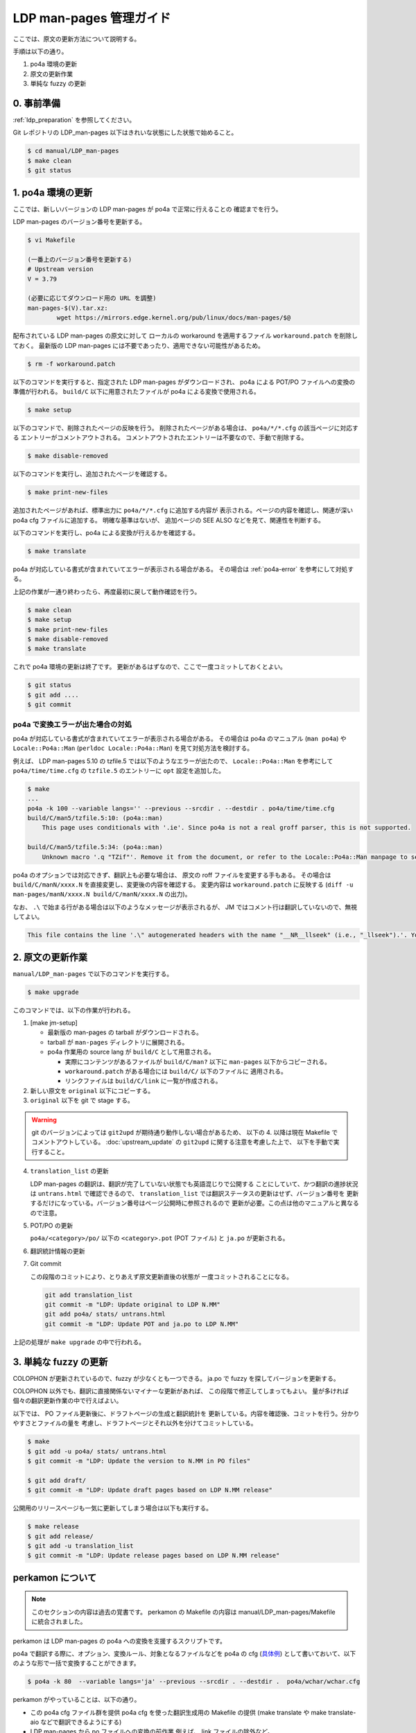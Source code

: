 .. _ldp_original_update:

========================
LDP man-pages 管理ガイド
========================

ここでは、原文の更新方法について説明する。

手順は以下の通り。

1. po4a 環境の更新
2. 原文の更新作業
3. 単純な fuzzy の更新

0. 事前準備
===========

:ref:`ldp_preparation` を参照してください。

Git レポジトリの LDP_man-pages 以下はきれいな状態にした状態で始めること。

.. code-block:: console

   $ cd manual/LDP_man-pages
   $ make clean
   $ git status

1. po4a 環境の更新
==================

ここでは、新しいバージョンの LDP man-pages が po4a で正常に行えることの
確認までを行う。

LDP man-pages のバージョン番号を更新する。

.. code-block:: console

   $ vi Makefile

   (一番上のバージョン番号を更新する)
   # Upstream version
   V = 3.79

   (必要に応じてダウンロード用の URL を調整)
   man-pages-$(V).tar.xz:
           wget https://mirrors.edge.kernel.org/pub/linux/docs/man-pages/$@

配布されている LDP man-pages の原文に対して
ローカルの workaround を適用するファイル ``workaround.patch`` を削除しておく。
最新版の LDP man-pages には不要であったり、適用できない可能性があるため。

.. code-block:: console

   $ rm -f workaround.patch

以下のコマンドを実行すると、指定された LDP man-pages がダウンロードされ、
po4a による POT/PO ファイルへの変換の準備が行われる。
``build/C`` 以下に用意されたファイルが po4a による変換で使用される。

.. code-block:: console

   $ make setup

以下のコマンドで、削除されたページの反映を行う。
削除されたページがある場合は、 ``po4a/*/*.cfg`` の該当ページに対応する
エントリーがコメントアウトされる。
コメントアウトされたエントリーは不要なので、手動で削除する。

.. code-block:: console

   $ make disable-removed

以下のコマンドを実行し、追加されたページを確認する。

.. code-block:: console

   $ make print-new-files

追加されたページがあれば、標準出力に ``po4a/*/*.cfg`` に追加する内容が
表示される。ページの内容を確認し、関連が深い po4a cfg ファイルに追加する。
明確な基準はないが、 追加ページの SEE ALSO などを見て、関連性を判断する。

以下のコマンドを実行し、po4a による変換が行えるかを確認する。

.. code-block:: console

   $ make translate

po4a が対応している書式が含まれていてエラーが表示される場合がある。
その場合は :ref:`po4a-error` を参考にして対処する。

上記の作業が一通り終わったら、再度最初に戻して動作確認を行う。

.. code-block:: console

   $ make clean
   $ make setup
   $ make print-new-files
   $ make disable-removed
   $ make translate

これで po4a 環境の更新は終了です。
更新があるはずなので、ここで一度コミットしておくとよい。

.. code-block:: console

   $ git status
   $ git add ....
   $ git commit

.. _po4a-error:

po4a で変換エラーが出た場合の対処
---------------------------------

po4a が対応している書式が含まれていてエラーが表示される場合がある。
その場合は po4a のマニュアル (``man po4a``) や ``Locale::Po4a::Man``
(``perldoc Locale::Po4a::Man``) を見て対処方法を検討する。

例えば、 LDP man-pages 5.10 の tzfile.5 では以下のようなエラーが出たので、
``Locale::Po4a::Man`` を参考にして ``po4a/time/time.cfg`` の ``tzfile.5``
のエントリーに ``opt`` 設定を追加した。

.. code-block:: console

   $ make
   ...
   po4a -k 100 --variable langs='' --previous --srcdir . --destdir . po4a/time/time.cfg
   build/C/man5/tzfile.5:10: (po4a::man)
       This page uses conditionals with '.ie'. Since po4a is not a real groff parser, this is not supported.

   build/C/man5/tzfile.5:34: (po4a::man)
       Unknown macro '.q "TZif"'. Remove it from the document, or refer to the Locale::Po4a::Man manpage to see how po4a can handle new macros.

.. code-block:: ini
   :caption: po4a/time/time.cfg
   :emphasize-lines: 3

   [type: man] build/C/man5/tzfile.5 \
        $lang:build/$lang/man5/tzfile.5 \
        opt:"-o groff_code=verbatim -o inline=UR,UE,q" \
        add_$lang:?@po4a/add_$lang/lists/local-pre.list \

po4a のオプションでは対応できず、翻訳上も必要な場合は、
原文の roff ファイルを変更する手もある。
その場合は ``build/C/manN/xxxx.N`` を直接変更し、変更後の内容を確認する。
変更内容は ``workaround.patch`` に反映する
(``diff -u man-pages/manN/xxxx.N build/C/manN/xxxx.N`` の出力)。

なお、 ``.\`` で始まる行がある場合は以下のようなメッセージが表示されるが、
JM ではコメント行は翻訳していないので、無視してよい。

.. code-block:: console

   This file contains the line '.\" autogenerated headers with the name "__NR__llseek" (i.e., "_llseek").'. You should translate the source file, but continuing anyway.

2. 原文の更新作業
=================

``manual/LDP_man-pages`` で以下のコマンドを実行する。

.. code-block:: console

   $ make upgrade

このコマンドでは、以下の作業が行われる。

1. [make jm-setup]

   * 最新版の man-pages の tarball がダウンロードされる。
   * tarball が ``man-pages`` ディレクトリに展開される。
   * po4a 作業用の source lang が ``build/C`` として用意される。

     * 実際にコンテンツがあるファイルが ``build/C/man?`` 以下に
       ``man-pages`` 以下からコピーされる。
     * ``workaround.patch`` がある場合には ``build/C/`` 以下のファイルに
       適用される。
     * リンクファイルは ``build/C/link`` に一覧が作成される。

2. 新しい原文を ``original`` 以下にコピーする。

3. ``original`` 以下を git で stage する。

.. warning::

   git のバージョンによっては ``git2upd`` が期待通り動作しない場合があるため、
   以下の 4. 以降は現在 Makefile でコメントアウトしている。
   :doc:`upstream_update` の ``git2upd`` に関する注意を考慮した上で、
   以下を手動で実行すること。

4. ``translation_list`` の更新

   LDP man-pages の翻訳は、翻訳が完了していない状態でも英語混じりで公開する
   ことにしていて、かつ翻訳の進捗状況は ``untrans.html`` で確認できるので、
   ``translation_list`` では翻訳ステータスの更新はせず、バージョン番号を
   更新するだけになっている。バージョン番号はページ公開時に参照されるので
   更新が必要。この点は他のマニュアルと異なるので注意。

5. POT/PO の更新

   ``po4a/<category>/po/`` 以下の ``<category>.pot`` (POT ファイル) と
   ``ja.po`` が更新される。

6. 翻訳統計情報の更新

7. Git commit

   この段階のコミットにより、とりあえず原文更新直後の状態が
   一度コミットされることになる。

   .. code-block:: none

      git add translation_list
      git commit -m "LDP: Update original to LDP N.MM"
      git add po4a/ stats/ untrans.html
      git commit -m "LDP: Update POT and ja.po to LDP N.MM"

上記の処理が ``make upgrade`` の中で行われる。

3. 単純な fuzzy の更新
======================

COLOPHON が更新されているので、fuzzy が少なくとも一つできる。
ja.po で fuzzy を探してバージョンを更新する。

COLOPHON 以外でも、翻訳に直接関係ないマイナーな更新があれば、
この段階で修正してしまってもよい。
量が多ければ個々の翻訳更新作業の中で行えばよい。

以下では、 PO ファイル更新後に、ドラフトページの生成と翻訳統計を
更新している。内容を確認後、コミットを行う。分かりやすさとファイルの量を
考慮し、ドラフトページとそれ以外を分けてコミットしている。

.. code-block:: console

   $ make
   $ git add -u po4a/ stats/ untrans.html
   $ git commit -m "LDP: Update the version to N.MM in PO files"

   $ git add draft/
   $ git commit -m "LDP: Update draft pages based on LDP N.MM release"

公開用のリリースページも一気に更新してしまう場合は以下も実行する。

.. code-block:: console

   $ make release
   $ git add release/
   $ git add -u translation_list
   $ git commit -m "LDP: Update release pages based on LDP N.MM release"

perkamon について
=================

.. note::

   このセクションの内容は過去の覚書です。
   perkamon の Makefile の内容は manual/LDP_man-pages/Makefile に統合されました。

perkamon は LDP man-pages の po4a への変換を支援するスクリプトです。

po4a で翻訳する際に、オプション、変換ルール、対象となるファイルなどを
po4a の cfg (`具体例 <https://osdn.net/projects/linuxjm/scm/git/jm/blobs/master/manual/LDP_man-pages/po4a/aio/aio.cfg>`__)
として書いておいて、以下のような形で一括で変換することができます。

.. code-block:: console

   $ po4a -k 80  --variable langs='ja' --previous --srcdir . --destdir .  po4a/wchar/wchar.cfg

perkamon がやっていることは、以下の通り。

* この po4a cfg ファイル群を提供
  po4a cfg を使った翻訳生成用の Makefile の提供
  (make translate や make translate-aio などで翻訳できるようにする)
* LDP man-pages から po ファイルへの変換の前作業
  例えば、 link ファイルの除外など。
* LDP man-pages 更新時の po4a cfg 更新の helper script の提供
  (make disable-removed や make print-new-files)
* po4a cfg の中で、翻訳時に追加する header や footer の定義なども含まれている。
  (JM では昔の copyright や翻訳履歴を生成した man に入れるのに使っている)

JM の LDP_man-pages レポジトリの Makefile は perkamon の wrapper になっている。
perkamon のフォルダーで直接作業するのは LDP man-pages のバージョンを更新する
ときのみ。

perkamon という別ディレクトリになっているのは、 LDP man-pages の po4a での管理を
始めた当初、フランス語の翻訳チームがかなり積極的に新しい LDP man-pages に追従
しており、po4a cfg の更新とかもいつの間にか行われていて、JM 側はそれを利用する
だけ、というメリットがあったためです。

ツール群が perkamon という別ディレクトリになっているため、
LDP_man-pages/Makefile では symlink を作成するなど手順が煩雑になっている点は
あります。 perkamon ディレクトリも含めて、JM のレポジトリに取り込んだ現在では、
もう少し単純化できるかもしれませんが、そこはみなさんの判断にお任せします。
